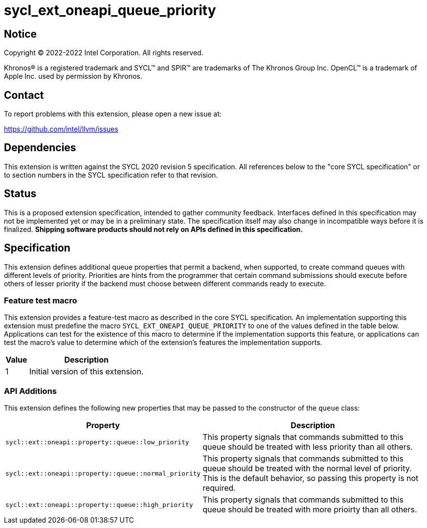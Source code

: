 = sycl_ext_oneapi_queue_priority

:source-highlighter: coderay
:coderay-linenums-mode: table

// This section needs to be after the document title.
:doctype: book
:toc2:
:toc: left
:encoding: utf-8
:lang: en
:dpcpp: pass:[DPC++]

// Set the default source code type in this document to C++,
// for syntax highlighting purposes.  This is needed because
// docbook uses c++ and html5 uses cpp.
:language: {basebackend@docbook:c++:cpp}


== Notice

[%hardbreaks]
Copyright (C) 2022-2022 Intel Corporation.  All rights reserved.

Khronos(R) is a registered trademark and SYCL(TM) and SPIR(TM) are trademarks
of The Khronos Group Inc.  OpenCL(TM) is a trademark of Apple Inc. used by
permission by Khronos.


== Contact

To report problems with this extension, please open a new issue at:

https://github.com/intel/llvm/issues


== Dependencies

This extension is written against the SYCL 2020 revision 5 specification.  All
references below to the "core SYCL specification" or to section numbers in the
SYCL specification refer to that revision.

== Status

This is a proposed extension specification, intended to gather community
feedback.  Interfaces defined in this specification may not be implemented yet
or may be in a preliminary state.  The specification itself may also change in
incompatible ways before it is finalized.  *Shipping software products should
not rely on APIs defined in this specification.*

== Specification

This extension defines additional queue properties that permit a backend,
when supported, to create command queues with different levels of priority.
Priorities are hints from the programmer that certain command submissions 
should execute before others of lesser priority if the backend must choose
between different commands ready to execute.

=== Feature test macro

This extension provides a feature-test macro as described in the core SYCL
specification.  An implementation supporting this extension must predefine the
macro `SYCL_EXT_ONEAPI_QUEUE_PRIORITY` to one of the values defined in the table
below.  Applications can test for the existence of this macro to determine if
the implementation supports this feature, or applications can test the macro's
value to determine which of the extension's features the implementation
supports.

[%header,cols="1,5"]
|===
|Value
|Description

|1
|Initial version of this extension.
|===

=== API Additions


This extension defines the following new properties that may be passed to the 
constructor of the `queue` class:

[%header,cols="1,5"]
|===
|Property
|Description

| `sycl::ext::oneapi::property::queue::low_priority`
| This property signals that commands submitted to this queue should be treated with
less priority than all others.

| `sycl::ext::oneapi::property::queue::normal_priority`
| This property signals that commands submitted to this queue should be treated with
the normal level of priority. This is the default behavior, so passing this property
is not required.

| `sycl::ext::oneapi::property::queue::high_priority`
| This property signals that commands submitted to this queue should be treated with 
more prioirty than all others.
|===

